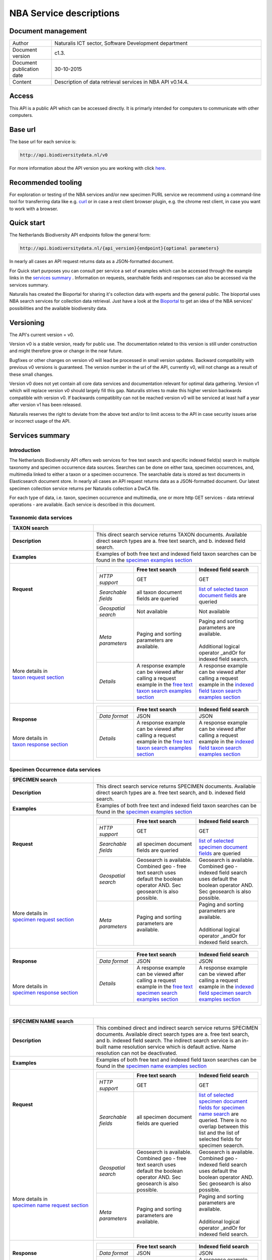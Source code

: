 ========================
NBA Service descriptions
========================

-------------------------
Document management
-------------------------

.. list-table:: 
   :widths: 20 100
   :header-rows: 0
   
   * - Author
     - Naturalis ICT sector, Software Development department
   * - Document version
     - c1.3.
   * - Document publication date
     - 30-10-2015
   * - Content
     - Description of data retrieval services in NBA API v0.14.4.

------
Access
------
This API is a public API which can be accessed directly. It is primarly intended for computers to communicate with other computers.
	 
---------
Base url
---------
The base url for each service is: 

.. code:: html

  http://api.biodiversitydata.nl/v0
  
For more information about the API version you are working with click here_. 

-------------------
Recommended tooling
-------------------

For exploration or testing of the NBA services and/or new specimen PURL service we recommend using a command-line tool 
for transferring data like e.g. `curl`_ or in case a rest client browser plugin, e.g. the chrome rest client, in case
you want to work with a browser.

.. _curl : http://curl.haxx.se/

-----------
Quick start
-----------

The Netherlands Biodiversity API endpoints follow the general form:

.. code:: html

  http://api.biodiversitydata.nl/{api_version}{endpoint}{optional parameters}

In nearly all cases an API request returns data as a JSON-formatted document.

For Quick start purposes you can consult per service a set of examples which can be accessed through the example links in the `services summary`_ . Information on requests, searchable fields and responses can also be accessed via the services summary. 

Naturalis has created the Bioportal for sharing it's collection data with experts and the general public.
The bioportal uses NBA search services for collection data retrieval. Just have a look at the `Bioportal`_ to get an idea of the NBA services' possibilities and 
the available biodiversity data.

.. _Bioportal : http://bioportal.naturalis.nl

----------
Versioning
----------
The API's current version = v0.

Version v0 is a stable version, ready for public use. The documentation related to this version is still under construction and might therefore grow or change in the near future. 

Bugfixes or other changes on version v0 will lead be processed in small version updates. Backward compatibility with previous v0 versions is guaranteed. The version number in the url of the API, currently v0, will not change as a result of these small changes. 

Version v0 does not yet contain all core data services and documentation relevant for optimal data gathering.
Version v1 which will replace version v0 should largely fill this gap. Naturalis strives to make this higher version backwards compatible with version v0. If backwards compatiblity can not be reached version v0 will be serviced at least half a year after version v1 has been released. 

Naturalis reserves the right to deviate from the above text and/or to limit access to the API in case security issues arise or incorrect usage of the API. 

.. _services summary:
	 
-------------------------
Services summary
-------------------------

Introduction
========================
The Netherlands Biodiversity API offers web services for free text search and specific indexed field(s) search in multiple taxonomy and specimen occurrence data sources. Searches can be done on either taxa, specimen occurrences, and, multimedia linked to either a taxon or a specimen occurrence. The searchable data is stored as text documents in Elasticsearch document store. In nearly all cases an API request returns data as a JSON-formatted document. Our latest specimen collection service returns per Naturalis collection a DwCA file. 

For each type of data, i.e. taxon, specimen occurrence and multimedia, one or more http GET services - data retrieval operations - are available. Each service is described in this document. 


Taxonomic data services
========================

.. list-table:: 
   :widths: 50 100
   :header-rows: 1

   * - TAXON search
     - 
   * - | **Description**
     - | This direct search service returns TAXON documents. Available direct search types are a. free text search, and b. indexed field search.
   * - | **Examples**
     - | Examples of both free text and indexed field taxon searches can be found in the `specimen examples section`_
   * - | **Request**
       |
       |
       |
       |
       |
       |
       |
       |
       |
       | 
       |
       |
       | More details in
       | `taxon request section`_       
     - .. list-table:: 
          :widths: 60 100 100
          :header-rows: 1

          * - 
            - Free text search
            - Indexed field search 
          * - *HTTP support*
            - GET
            - GET
          * - *Searchable fields*
            - all taxon document fields are queried
            - `list of selected taxon document fields <http://docs.biodiversitydata.nl/en/latest/Searchable%20fields%20per%20NBA%20service.html#taxon-search>`_ are queried
          * - *Geospatial search*
            - Not available
            - Not available
          * - *Meta parameters*
            - Paging and sorting parameters are available.
            - | Paging and sorting parameters are available. 
              |
              | Additional logical operator _andOr for indexed field search.  
          * - *Details*
            - | A response example can be viewed after calling a request example in the `free text taxon search examples section`_
            - | A response example can be viewed after calling a request example in the `indexed field taxon search examples section`_
   * - | **Response**
       |
       |
       | More details in
       | `taxon response section`_
     - .. list-table:: 
          :widths: 60 100 100
          :header-rows: 1

          * - 
            - Free text search
            - Indexed field search 
          * - *Data format*
            - JSON
            - JSON
          * - *Details*
            - | A response example can be viewed after calling a request example in the `free text taxon search examples section`_
            - | A response example can be viewed after calling a request example in the `indexed field taxon search examples section`_     

Specimen Occurrence data services
=================================

.. list-table:: 
   :widths: 50 100
   :header-rows: 1

   * - SPECIMEN search
     - 
   * - | **Description**
     - | This direct search service returns SPECIMEN documents. Available direct search types are a. free text search, and b. indexed field search.
   * - | **Examples**
     - | Examples of both free text and indexed field taxon searches can be found in the `specimen examples section`_
   * - | **Request**
       |
       |
       |
       |
       |
       |
       |
       |
       |
       |
       | More details in
       | `specimen request section`_
     - .. list-table:: 
          :widths: 60 100 100
          :header-rows: 1

          * - 
            - Free text search
            - Indexed field search 
          * - *HTTP support*
            - GET
            - GET
          * - *Searchable fields*
            - all specimen document fields are queried
            - `list of selected specimen document fields`_ are queried
          * - *Geospatial search*
            - Geosearch is available. Combined geo - free text search uses default the boolean operator AND. Sec geosearch is also possible.
            - Geosearch is available. Combined geo - indexed field search uses default the boolean operator AND. Sec geosearch is also possible.
          * - *Meta parameters*
            - Paging and sorting parameters are available.
            - | Paging and sorting parameters are available. 
              |
              | Additional logical operator _andOr for indexed field search.  
   * - | **Response**
       |
       |
       |
       | More details in
       | `specimen response section`_
     - .. list-table:: 
          :widths: 60 100 100
          :header-rows: 1

          * - 
            - Free text search
            - Indexed field search 
          * - *Data format*
            - JSON
            - JSON
          * - *Details*
            - | A response example can be viewed after calling a request example in the `free text specimen search examples section`_
            - | A response example can be viewed after calling a request example in the `indexed field specimen search examples section`_

|

.. list-table:: 
   :widths: 50 100
   :header-rows: 1

   * - SPECIMEN NAME search
     - 
   * - | **Description**
     - | This combined direct and indirect search service returns SPECIMEN documents. Available direct search types are a. free text search, and b. indexed field search. The indirect search service is an in-built name resolution service which is default active. Name resolution can not be deactivated. 
   * - | **Examples**
     - | Examples of both free text and indexed field taxon searches can be found in the `specimen name examples section`_
   * - | **Request**
       |
       |
       |
       |
       |
       |
       |
       |
       |
       |
       |
       |
       |
       |
       | More details in
       | `specimen name request section`_
     - .. list-table:: 
          :widths: 60 100 100
          :header-rows: 1

          * - 
            - Free text search
            - Indexed field search 
          * - *HTTP support*
            - GET
            - GET
          * - *Searchable fields*
            - all specimen document fields are queried
            - `list of selected specimen document fields for specimen name search`_ are queried. There is no overlap between this list and the list of selected fields for specimen seaerch. 
          * - *Geospatial search*
            - Geosearch is available. Combined geo - free text search uses default the boolean operator AND. Sec geosearch is also possible.
            - Geosearch is available. Combined geo - indexed field search uses default the boolean operator AND. Sec geosearch is also possible.
          * - *Meta parameters*
            - Paging and sorting parameters are available.
            - | Paging and sorting parameters are available. 
              |
              | Additional logical operator _andOr for indexed field search.  
   * - | **Response**
       |
       |
       |
       | More details in
       | `specimen name response section`_
     - .. list-table:: 
          :widths: 60 100 100
          :header-rows: 1

          * - 
            - Free text search
            - Indexed field search 
          * - *Data format*
            - JSON
            - JSON
          * - *Details*
            - | A response example can be viewed after calling a request example in the `free text specimen name search examples section`_
            - | A response example can be viewed after calling a request example in the `indexed field specimen name search examples section`_

|

.. list-table:: 
   :widths: 50 100
   :header-rows: 1

   * - SPECIMEN COLLECTION search
     - 
   * - | **Description**
     - | This direct search service returns a DwCA zip file containing all available SPECIMEN occurrences of a Naturalis Collection. All DwCA zip files have a similar internal file structure and comply to multiple data standards. 
   * - | **Examples**
     - | Examples of DwCA file downloads can be found in the `specimen collection examples section`_
   * - | **Request**
       |
       |
       | 
       |
       | More details in
       | `specimen collection request section`_
     - .. list-table:: 
          :widths: 50 150
          :header-rows: 0

          * - *HTTP support*
            - GET
          * - *Downloadable collections*
            - `list of Naturalis collections`_ which are available for download. The list is living document. 
          * - *Geospatial search*
            - Not available
          * - *Meta parameters*
            - No specific meta parameters are available
   * - | **Response**
       |
       | More details in
       | `specimen collection response section`_
     - .. list-table:: 
          :widths: 50 150
          :header-rows: 0

          * - *Data format*
            - DwCA
          * - *Details*
            - The basic structure of a DwCA file can be viewed after calling a request example in the `specimen collection examples section`_

Multimedia data services
========================

.. list-table:: 
   :widths: 50 100
   :header-rows: 1

   * - MULTIMEDIA search
     - 
   * - | **Description**
     - | This combined direct and indirect search service returns MULTIMEDIA documents. Available direct search types are a. free text search, and b. indexed field search. The indirect search service is an in-built name resolution service which is default active. Name resolution can not be deactivated. 
   * - | **Examples**
     - | Examples of both free text and indexed field taxon searches can be found in the `multimedia examples section`_
   * - | **Request**
       |
       |
       |
       |
       |
       |
       |
       |
       |
       |
       | More details in
       | `multimedia request section`_
     - .. list-table:: 
          :widths: 60 100 100
          :header-rows: 1

          * - 
            - Free text search
            - Indexed field search 
          * - *HTTP support*
            - GET
            - GET
          * - *Searchable fields*
            - all specimen document fields are queried
            - `list of selected multimedia document fields`_ are queried
          * - *Geospatial search*
            - Geosearch is available. Combined geo - free text search uses default the boolean operator AND. Sec geosearch is also possible.
            - Geosearch is available. Combined geo - indexed field search uses default the boolean operator AND. Sec geosearch is also possible.
          * - *Meta parameters*
            - Paging and sorting parameters are available.
            - | Paging and sorting parameters are available. 
              |
              | Additional logical operator _andOr for indexed field search.  
   * - | **Response**
       |
       |
       | More details in
       | `multimedia response section`_
     - .. list-table:: 
          :widths: 60 100 100
          :header-rows: 1

          * - 
            - Free text search
            - Indexed field search 
          * - *Data format*
            - JSON
            - JSON
          * - *Details*
            - | The basic structure of the responses can be viewed in `free text multimedia search examples section`_
            - | The basic structure of the responses can be viewed in `indexed field multimedia search examples section`_

.. _here: http://api.biodiversitydata.nl/v0/version

.. _list of selected taxon document fields: http://docs.biodiversitydata.nl/en/latest/Searchable%20fields%20per%20NBA%20service.html#taxon-search

.. _list of selected specimen document fields: http://docs.biodiversitydata.nl/en/latest/Searchable%20fields%20per%20NBA%20service.html#specimen-search

.. _list of selected specimen document fields for specimen name search: http://docs.biodiversitydata.nl/en/latest/Searchable%20fields%20per%20NBA%20service.html#specimen-name-search

.. _list of selected multimedia document fields: http://docs.biodiversitydata.nl/en/latest/Searchable%20fields%20per%20NBA%20service.html#multimedia-search

-----------------------
Taxonomic data services
-----------------------

1.TAXON SEARCH
==============

.. _Taxon-search:

Description
-----------
This direct search service returns TAXON documents. It comes in two search type flavours, i.e. 1. Free text search, and 2. Indexed field search. 
 
Both search types execute searches through taxonomic data harvested from - currently - two data sources, i.e. a. Catalogue_of_life_, b. Nederlands_Soortenregister_. It searches a `predefined subset of indexed taxon document fields`_ and returns taxon multilingual taxon documents in JSON responses from basically species and subspecies.

.. _Catalogue_of_Life: http://www.catalogueoflife.org/
.. _Nederlands_Soortenregister: http://www.nederlandsesoorten.nl

.. _predefined subset of indexed taxon document fields: http://docs.biodiversitydata.nl/en/latest/Searchable%20fields%20per%20NBA%20service.html#taxon-search

.. _taxon request section:

Requests
--------
url
```
The basic request url for free text search is:

.. code:: html

   <base url>/taxon/search/?_search=[term], e.g. http://api.biodiversitydata.nl/v0/taxon/search/?_search=Abies

The basic request url for indexed field search is:

.. code:: html

   <base url>/taxon/search/?indexedField1=[term]&indexedField2=[term], e.g. http://api.biodiversitydata.nl/v0/taxon/search/?genusOrMonomial=Parus

indexed field name(s) in an url
```````````````````````````````
A taxon document incorporates an extensive set of fields. A subset of this set is searchable and is listed in this document_. Stating a field name in an indexed field search request can be done by either,

a. field path(s), e.g. <base url>/taxon/search/?genusOrMonomial=Abies
b. field aliases, e.g. <base url>/taxon/search/?genus=Abies

.. _document: http://docs.biodiversitydata.nl/en/latest/Searchable%20fields%20per%20NBA%20service.html

general meta parameters in an url
`````````````````````````````````
For both types of searches optional extra request parameters – so called meta parameters - can be added to the request. These meta-parameters instruct the NBA on how to execute a query.

Paging parameters

.. list-table:: 
   :widths: 15 100
   :header-rows: 1

   * - Name
     - Description
   * - _maxResults
     - | • _maxResults instructs NBA to return maximum amount of search results per page
       | • default NBA setting maxResults: 10 (for requests without _maxResults parameter)                  
       | • example: request results in a list of maximum 60 documents
        
       .. code:: html

          <base url>/taxon/search/?_search=Abies&_maxResults=20,
   * - _offset
     - | • _offset instructs NBA to start filling first response from search result no = offset value + 1
       | • default NBA setting offset: 0 (for requests without _offset parameter)
       | • example: request results in a list with search result no 21 as first document in list

       .. code:: html

          <base url>/taxon/search/?_search=Abies&_offset=20. 

Sorting parameters

.. list-table:: 
   :widths: 15 100
   :header-rows: 1

   * - Name
     - Description
   * - _sort
     - | • _sort instructs NBA to return responses sorted on a single specified indexed field included in taxon documents          
       | • default NBA setting sort: _score (for requests without _score parameter)
       | • remarks: _sort parameter can be used for all fields in a taxon document. Sort parameter values should be fieldpaths, e.g. gatheringEvent.locality
       | • example: request results in list sorted on unitID (in ascending order)
                   
       .. code:: html
 
          <base url>/taxon/search/?genus=Abies&_sort=defaultClassification.specificEpithet

   * - _sortDirection
     - | • _sortDirection instructs NBA on sorting direction, i.e. either descending (DESC) or ascending (ASC)
       | • default NBA setting sortDirection: ASC (for requests without _sortDirection parameter)
       | • example: request results in list sorted on unitID in descending order
     
       .. code:: html

          <base url>/taxon/search/?genus=Abies&_sort=defaultClassification.specificEpithet&_sortDirection=DESC


specific meta parameters for indexed field search
`````````````````````````````````````````````````
For indexed field search extra meta parameters are available.

.. list-table:: 
   :widths: 15 100
   :header-rows: 1

   * - Name
     - Description
   * - _andOr
     - | • _andOr instructs NBA to use logical operator AND (conjunction) for multiple indexed field search
       | • default NBA setting andOr: AND (for requests without _andOR parameter)
       | • example: request results in list with result of OR search on genus = Parus and species = major

       .. code:: html
               
          <base url>/taxon/search/?genus=Parus&species=major&_andOr=OR

.. _taxon response section:

Responses
---------
basic response structure
````````````````````````
The basic structure of the responses can be viewed in the subsequent example section. 
  
.. _taxon examples section:

Examples
--------

.. _free text taxon search examples section:

1. Free text search
```````````````````
Search for value Parus in any taxon document

.. code:: html
 
   http://api.biodiversitydata.nl/v0/taxon/search/?_search=Parus

Search for value paardenbloem (lower case term  search- english term = Dandelion) in any taxon document

.. code:: html
 
   http://api.biodiversitydata.nl/v0/taxon/search/?_search=paardenbloem

Search for value PAARDENBLOEM (upper case term search - english term = Dandelion) in any taxon document 
 
.. code:: html
 
   http://api.biodiversitydata.nl/v0/taxon/search/?_search=PAARDENBLOEM

Search for value Bloem in any taxon document

.. code:: html
 
   http://api.biodiversitydata.nl/v0/taxon/search/?_search=Bloem

Search for value Bloem in any taxon document, maximum of 20 documents in result, sort = ascending (ASC)
   
.. code:: html
 
   http://api.biodiversitydata.nl/v0/taxon/search/?_search=Bloem&_maxResults=20&_sort=_score&_sortDirection=ASC

Search for value Bloem in any taxon document, start from document 21

.. code:: html
 
   http://api.biodiversitydata.nl/v0/taxon/search/?_search=Bloem&_offset=20

.. _indexed field taxon search examples section:

2. Indexed field search
```````````````````````
Search for key:value pair genus=Parus in any taxon document
 
.. code:: html
 
   http://api.biodiversitydata.nl/v0/taxon/search/?genus=Parus

Search for key:value pair genus=Parus and species=major in any taxon document (default=AND)

.. code:: html
 
   http://api.biodiversitydata.nl/v0/taxon/search/?genus=Parus&species=major

Search for key:value pair genus=Parus or species=major in any taxon document
   
.. code:: html
 
   http://api.biodiversitydata.nl/v0/taxon/search/?genus=Parus&species=major&_andOr=OR

Search for key:value pair sourceSystem=Naturalis - Nederlands Soortenregister in any taxon document

.. code:: html
 
   http://api.biodiversitydata.nl/v0/taxon/search/?sourceSystem=Naturalis - Nederlands Soortenregister

Search for key:value pair PAARDENBLOEM in any taxon document

.. code:: html
 
   http://api.biodiversitydata.nl/v0/taxon/search/?vernacularNames.name=PAARDENBLOEM

Search for key:value pair Bloem in any taxon document

.. code:: html
 
   http://api.biodiversitydata.nl/v0/taxon/search/?vernacularNames.name=Bloem

Search for key:value pair Bloem in any taxon document, 20 documents in result, sort = ascending (ASC)

.. code:: html
 
   http://api.biodiversitydata.nl/v0/taxon/search/?vernacularNames.name=Bloem&_maxResults=20&_sort=_score&_sortDirection=ASC

Search for value Bloem pair in any taxon document, start from document 21
 
.. code:: html
  
   http://api.biodiversitydata.nl/v0/taxon/search/?vernacularNames.name=Bloem&_offset=20

---------------------------------
Specimen Occurrence data services
---------------------------------

.. _Specimen-search:

1.SPECIMEN SEARCH
=================

Description
-----------
This direct search service returns TAXON documents. It comes in two search type flavours, i.e. 1. Free text search, and 2. Indexed field search. 
 
Both search types execute searches through specimen occurrence data harvested from - currently - two voluminous, Naturalis data sources, i.e. a. CRS (Collection Registration System for zoological and geological specimen) and b. Brahms for botanical specimen. It searches a `predefined subset of indexed specimen occurrence document fields`_ and returns multilingual specimen documents in JSON responses. This subset contains only fields that are not taxonomic, e.g. unitID and locality. Searches on specimen taxonomic fields can be done with the NBA service Specimen-name-search_.

.. _predefined subset of indexed specimen occurrence document fields: http://docs.biodiversitydata.nl/en/latest/Searchable%20fields%20per%20NBA%20service.html#specimen-search

.. _specimen request section:

Requests
--------
url
```
The basic request url for free text search is:

.. code:: html
 
   <base url>/specimen/search/?_search=[term], e.g. http://api.biodiversitydata.nl/v0/specimen/search/?_search=male

The basic request url for indexed field search is:

.. code:: html
 
   <base url>/specimen/search/?indexedField1=[term]&indexedField2=[term], e.g. http://api.biodiversitydata.nl/v0/specimen/search/?typeStatus=holotype

geospatial search option in an url
``````````````````````````````````
Geospatial search can be combined with either a free text search or an indexed field search. This combined search uses default the boolean operator AND. Geosearch can also be done without additional free text or indexed field search.

Geospatial parameter

.. list-table:: 
   :widths: 15 100
   :header-rows: 1

   * - Name
     - Description
   * - _geoShape
     - | • _geoshape instructs NBA to return specimen documents which are  gathered by collectors during field research in a specific area
       | • default NBA setting geoshape: not applicable
       | • remarks: use lat/long coordinates.
       | • example: request results in list of specimen gathered in Jordan
                 
       .. code:: html
 
          <base url>/specimen/search/?_geoshape=list of decoded coordinates of Jordan

indexed field name(s) in an url
```````````````````````````````
A specimen document incorporates an extensive set of fields. A subset of this set is searchable and is listed in this document_. Stating a field name in a indexed field search request can be done by either,

a. field path(s), e.g. <base url>/specimen/search/?genusOrMonomial=Abies
b. field aliases, e.g. <base url>/specimen/search/?genus=Abies

.. _document: http://docs.biodiversitydata.nl/en/latest/Searchable%20fields%20per%20NBA%20service.html

general meta parameters in an url
`````````````````````````````````
For both types of searches optional extra request parameters – so called meta parameters - can be added to the request. These meta-parameters instruct the NBA on how to execute a query.

Paging parameters

.. list-table:: 
   :widths: 15 100
   :header-rows: 1

   * - Name
     - Description
   * - _maxResults
     - | • _maxResults instructs NBA to return maximum amount of search results per page
       | • default NBA setting maxResults: 10 (for requests without _maxResults parameter)
       | • example: request results in a list of maximum 60 documents
        
       .. code:: html
               
          <base url>/specimen/search/?_search=male&_maxResults=20
   * - _offset
     - | • _offset instructs NBA to start filling first response from search result no = offset value + 1
       | • default NBA setting offset: 0 (for requests without _offset parameter)
       | • example: request results in a list with search result in which first document is search result no 21

       .. code:: html

          <base url>/specimen/search/?_search=allotype&_offset=20. 

Sorting parameters

.. list-table:: 
   :widths: 15 100
   :header-rows: 1

   * - Name
     - Description
   * - _sort
     - | • _sort instructs NBA to return responses sorted on a single specified indexed field included in specimen documents          
       | • default NBA setting sort: _score (for requests without _score parameter)
       | • remarks: _sort parameter can be used for all fields in a specimen document. Sort parameter values should be fieldpaths, e.g. gatheringEvent.locality
       | • example: request results in list sorted on unitID (sortDirection is default Ascending) 
                   
       .. code:: html

          <base url>/specimen/search/?typeStatus=holotype&_sort=unitID

   * - _sortDirection
     - | • _sortDirection instructs NBA on sorting direction, i.e. either descending (DESC) or ascending (ASC)
       | • default NBA setting sortDirection: ASC (for requests without _sortDirection parameter)
       | • example: request results in list sorted on unitID and sortDirection is descending

       .. code:: html

          <base url>/specimen/search/?typeStatus=holotype&_sort=unitID&_sortDirection=DESC

specific meta parameters for indexed field search
`````````````````````````````````````````````````
For indexed field search extra meta parameters are available.

.. list-table:: 
   :widths: 15 100
   :header-rows: 1

   * - Name
     - Description
   * - _andOr
     - | • _andOr instructs NBA to use logical operator AND (conjunction) for multiple indexed field search
       | • default NBA setting andOr: AND (for requests without _andOR parameter)
       | • example: request results in list based on OR search

       .. code:: html
                  
          <base url>/specimen/search/?typeStatus=holotype&unitID=RMNH.AVES.110000&_andOr=OR

.. _specimen response section:

Responses
---------
basic response structure
````````````````````````
The basic structure of the responses can be viewed in the subsequent example section. 

.. _specimen examples section:

Examples
--------

.. _free text specimen search examples section:

1. Free text search
```````````````````
Search for RMNH.AVES.110000 in CRS in any specimen document
  
.. code:: html
  
   http://api.biodiversitydata.nl/v0/specimen/search/?_search=RMNH.AVES.110000

Search for syntype in any specimen document

.. code:: html
  
   http://api.biodiversitydata.nl/v0/specimen/search/?_search=syntype

Search for juvenile in any specimen document

.. code:: html
  
   http://api.biodiversitydata.nl/v0/specimen/search/?_search=juvenile

Search for mees in any specimen document

.. code:: html
  
   http://api.biodiversitydata.nl/v0/specimen/search/?_search=mees

.. _indexed field specimen search examples section:

2. Indexed field search
```````````````````````
Search for key:value pair unitID=WAG.1500001 in CRS in any specimen document
   
.. code:: html
  
   http://api.biodiversitydata.nl/v0/specimen/search/?unitID=WAG.1500001

Search for key:value pair sex=male in any specimen document

.. code:: html
  
   http://api.biodiversitydata.nl/v0/specimen/search/?sex=male

Search for key:value pair collectorsFieldNumber=add a fieldnumber from a Brahms specimen

.. code:: html
   
   http://api.biodiversitydata.nl/v0/specimen/search/?collectorsFieldNumber=[Brahms fieldnumber]

Search for key:value pair sourceSystem=Naturalis - Zoology and Geology catalogues

.. code:: html
   
   http://api.biodiversitydata.nl/v0/specimen/search/?sourceSystem=Naturalis - Zoology and Geology catalogues

Search for key:value pair collectionType=Aves

.. code:: html
   
   http://api.biodiversitydata.nl/v0/specimen/search/?collectionType=Aves
   
.. _Specimen-name-search:

2.SPECIMEN-NAME SEARCH
======================

Description
-----------
This combined direct and indirect search service returns SPECIMEN occurrence documents. It comes in two search varieties, i.e. 1. Free text search, and 2. Indexed field search. In the responses it combines the outcomes of two document search processes, a. direct search on specimen occurrence documents, and, b. specimen occurrence document search based on the outcome of the name-resolution process (indirect search). This preceding process is executed on taxonomic data from all available taxonomic data sources.

Both search types execute searches though specimen occurrence data harvested from - currently - two voluminous, Naturalis data sources, i.e. a. CRS (Collection Registration System) for zoological and geological specimen, and b. Brahms for botanical specimen. It searches a `subset of indexed specimen occurrence document fields`_ and returns multilingual specimen documents in JSON responses. The list of searchable fields for this service contains only specimen taxonomic fields where-as a search on specimen not taxonomic fields can be done with the NBA service Specimen-search_.

.. _subset of indexed specimen occurrence document fields: http://docs.biodiversitydata.nl/en/latest/Searchable%20fields%20per%20NBA%20service.html#specimen-name-search

.. _specimen name request section:

Requests
--------
url
```
The basic request url for free text search is:

.. code:: html
  
   <base url>/specimen/name-search/?_search=[term], e.g. http://api.biodiversitydata.nl/v0/specimen/name-search/?_search=Larus

The basic request url for indexed field search is:

.. code:: html
  
   <base url>/specimen/name-search/?indexedField1=[term]&indexedField2, e.g. http://api.biodiversitydata.nl/specimen/name-search/?typeStatus=holotype

geospatial search option in an url
``````````````````````````````````
Geospatial search can be combined with either a free text search or an indexed field search. This combined search uses default the boolean operator AND. Geosearch can also be done without additional free text or indexed field search.

Geospatial parameter

.. list-table:: 
   :widths: 15 100
   :header-rows: 1

   * - Name
     - Description
   * - _geoShape
     - | • _geoshape instructs NBA to return specimen documents which are  gathered by collectors during field research in a specific area
       | • default NBA setting geoshape: not applicable
       | • remarks: use lat/long coordinates.
       | • example: request results in list of specimen gathered in Jordan
                 
       .. code:: html
 
          <base url>/specimen/name-search/?_geoshape=decoded lat. and long coordinates of Jordan

indexed field name(s) in an url
```````````````````````````````
A specimen document incorporates an extensive set of fields. A subset of this set is searchable and is listed in this document_. Stating a field name in a indexed field search request can be done by either,

a. field path(s), e.g. <base url>/specimen/name-search/?genusOrMonomial=Abies
b. field aliases, e.g. <base url>/specimen/name-search/?genus=Abies

.. _document: http://docs.biodiversitydata.nl/en/latest/Searchable%20fields%20per%20NBA%20service.html

.. _process:

additional integrated search capabilities
`````````````````````````````````````````
Name resolution is a search process on taxonomic data from the available taxonomic data sources. This process carries out a Taxon search of the indexed field type. The basic request url is:

.. code:: html

   <basic url>/taxon/search/?vernacularNames.name=[terms out specimen name search, either simple or indexed field search].

The full scientific names of the taxon documents in the responses are input for an additional search on specimen documents.

general meta parameters
```````````````````````
For both free text and indexed field search requests optional extra request parameters – so called meta parameters - can be added. These parameters instruct the NBA on how to execute a query.

Paging parameters

.. list-table:: 
   :widths: 15 100
   :header-rows: 1

   * - Name
     - Description
   * - _maxResults
     - | • _maxResults instructs NBA to return maximum amount of search results per page
       | • default NBA setting maxResults: 10 (for requests without _maxResults parameter)
       | • example: request results in list of maximum 50 documents included.

       .. code:: html                 

          <base url>/specimen/name-search/?_search=bloem&_maxResults=50
   * - _offset
     - | • _offset instructs NBA to start filling first response from search result no = offset value + 1
       | • default NBA setting offset: 0 (for requests without _offset parameter)
       | • example: request results in list in which first document is search result no 21. 
                
       .. code:: html

          <base url>/specimen/name-search/?_search=paardenbloem&_offset=20

Sorting parameters

.. list-table:: 
   :widths: 15 100
   :header-rows: 1

   * - Name
     - Description
   * - _sort
     - | • _sort instructs NBA to return responses sorted on a single specified indexed field included in Specimen documents          
       | • default NBA setting sort: _score (for requests without _score parameter)
       | • remarks: _sort parameter can be used for all fields in a specimen document. Sort parameter values should be fieldpaths
       | • example: request results in list sorted on genus

       .. code:: html

          <base url>/specimen/name-search/?genus=Larus&_sort=identifications.scientificName.genusOrMonomial.

   * - _sortDirection
     - | • _sortDirection instructs NBA on sorting direction, i.e. either descending (DESC) or ascending (ASC)
       | • default NBA setting sortDirection: ASC (for requests without _sortDirection parameter)
       | • example: request results in list sorted on genus and with sort direction descending. 

       .. code:: html

          <base url>/specimen/name-search/?genus=Larus&_sort=..&_sortDirection=DESC

specific meta parameters for indexed field search
`````````````````````````````````````````````````
For indexed fields search specific search meta parameters are available.

.. list-table:: 
   :widths: 15 100
   :header-rows: 1

   * - Name
     - Description
   * - _andOr
     - | • _andOr instructs NBA to use logical operator AND (conjunction) for multiple indexed field search
       | • default NBA setting andOr: AND (for requests without _andOR parameter)
       | • example: request results in list based on OR search

       .. code:: html

          <base url>/specimen/name-search/?genus=Abies&species=alba&_andOr=OR

.. _specimen name response section:

Responses
---------
basic response structure
````````````````````````
The basic structure of the responses can be viewed in the subsequent example section. 

.. _specimen name examples section:

Examples
--------

.. _free text specimen name search examples section:

1. Free text search
```````````````````
Search with name resolution for Melicertus kerathurus in any specimen document
 
.. code:: html

   http://api.biodiversitydata.nl/v0/specimen/name-search/?_search=Melicertus kerathurus

Search with name resolution for koolmees in any specimen document
  
.. code:: html

   http://api.biodiversitydata.nl/v0/specimen/name-search/?_search=koolmees

Search with name resolution for vroedmeesterpad in any specimen document

.. code:: html

   http://api.biodiversitydata.nl/v0/specimen/name-search/?_search=vroedmeesterpad

Search with name resolution for mees in any specimen document

.. code:: html

   http://api.biodiversitydata.nl/v0/specimen/name-search/?_search=mees

Search with name resolution for paardenbloem in any specimen document
   
.. code:: html

   http://api.biodiversitydata.nl/v0/specimen/name-search/?_search=paardenbloem

Search with name resolution for Parus major in any specimen document

.. code:: html

   http://api.biodiversitydata.nl/v0/specimen/name-search/?_search=Parus major

.. _indexed field specimen name search examples section:

2. Indexed field search
````````````````````````
Search with name resolution for key:value pairs order=Decapoda, family=Dynomenidae and genus=Dynomene in any specimen document

.. code:: html 

   http://api.biodiversitydata.nl/v0/specimen/name-search/?order=Decapoda&family=Dynomenidae&genus=Dynomene

Search with name resolution for key:value pair vernacularName=koolmees in any specimen document
  
.. code:: html

   http://api.biodiversitydata.nl/v0/specimen/name-search/?vernacularName=koolmees

Search with name resolution for key:value pair vernacularName=paardenbloem in any specimen document
   
.. code:: html

   http://api.biodiversitydata.nl/v0/specimen/name-search/?vernacularName=paardenbloem

Search with name resolution for key:value pair vernacularName=bloem in any specimen document

.. code:: html

   http://api.biodiversitydata.nl/v0/specimen/name-search/?vernacularName=bloem

.. _Specimen-collection-download:

3.SPECIMEN COLLECTION SEARCH
============================

Description
-----------
This direct search service returns a DwCA file containing all available SPECIMEN occurrences of a specific Naturalis Collection, Currently this service serves a DwCA file for each member of this group of Naturalis collections. The collections are categorized by the science domain for which they were gathered: animal science or Zoology, plant science or Botany and earth science or Geology. 

The creation of DwCA files is done batchwise once a month. 

.. _list of Naturalis collections:

.. list-table:: 
   :widths: 100 100 100
   :header-rows: 1

   * - Botany
     - Geology
     - Zoology
   * - botany
     - cainozoic_mollusca
     - amphibia_and_reptilia
   * - 
     - micropaleontology
     - chelicerata_and_myriapoda
   * - 
     - paleontology_invertebrates
     - collembola
   * - 
     - 
     - coleoptera
   * - 
     - 
     - crustacea
   * - 
     - 
     - hymenoptera
   * - 
     - 
     - lepidoptera
   * - 
     - 
     - mammalia
   * - 
     - 
     - mollusca

.. _specimen collection request section:

Requests
--------
url
```
The basic request url for specimen collection search is:

.. code:: html
 
   <base url>/specimen/search/dwca/?collection=[collection name], e.g. http:/api.biodiversitydata.nl/v0/specimen/search/dwca/?collection=mammalia

.. _specimen collection response section:

Responses
---------
basic response structure
````````````````````````

All DwCA zip files have a similar internal file structure and comply to multiple data standards. 

DwCA zip file features

.. list-table:: 
   :widths: 30 70 70
   :header-rows: 1

   * - Internal file
     - Description
     - Compliancy
   * - occurrence.txt file
     - | • Core data file with specimen occurrence data
       | • Required file in zip file
       | • csv text file, tab delimiter, use of stable identifier = occurrence id (= sourceSystem.Id) per row
     - | Occurrence file complies to
       | • Mandatory DwC terms standard as stated in the `Annex of this GBIF guideline`_
       | • `DwC terms guideliness`_
   * - eml.xml file
     - | • EML profile
       | • Required file in zip file
     - | EML profile complies to 
       | • `GBIF metadata profile`_. 
       | • Minimum set of five mandatory elements as mentiond in the appendix of this `GBIF guideline`_. 
   * - meta.xml file
     - | • Descriptor metafile
       | • Required file in zip file
     - | Descriptor metafile complies to
       | • `GBIF reference guide to the XML descriptor file`_ 
       | • `DwC text guideliness`_ 
   * - extension file
     - | • Extension files are *not* included in this DwCA zip file
       | • Optional file in zip file
     -     

.. _GBIF reference guide to the XML descriptor file: http://www.gbif.org/resource/80639

.. _Annex of this GBIF guideline: http://www.gbif.org/resource/80636

.. _GBIF metadata profile: http://rs.gbif.org/schema/eml-gbif-profile/1.0.2/eml-gbif-profile.xsd

.. _GBIF guideline: http://www.gbif.org/resource/80641

.. _DwC text guideliness: http://rs.tdwg.org/dwc/terms/guides/text/index.htm

.. _DwC terms guideliness: http://rs.tdwg.org/dwc/terms/

Naturalis has validated the DwCA files by the use of the GBIF tool `DwCA Validator`_.

.. _DwCA Validator: http://tools.gbif.org/dwca-validator/

occurrence.txt file
```````````````````
All collections have a similar occurrence.txt file structure, i.e. similar list of fields. Because each science domain has a (slightly) different preference for relevant DwC occurrence values, Naturalis tries to populate DwC fields in occurrence.txt files as mentioned in the list below. 

.. warning:: ..tries to populate, because the data sources do not always supply sufficient data!

.. list-table:: 
   :widths: 70 50 50 50
   :header-rows: 1

   * - DwC term in occurrence.txt
     - Botany collection
     - Geology collection
     - Zoology collection
   * - basisOfRecord
     - Yes
     - Yes
     - Yes
   * - catalogNumber
     - Yes
     - Yes
     - Yes
   * - className
     - Yes
     - No
     - Yes
   * - collectionCode
     - Yes
     - Yes
     - Yes
   * - continent
     - Yes
     - Yes
     - Yes
   * - country
     - Yes
     - Yes
     - Yes
   * - dateIdentified
     - Yes
     - Yes
     - Yes
   * - decimalLatitude
     - Yes
     - Yes
     - Yes
   * - decimalLongitude
     - Yes
     - Yes
     - Yes
   * - eventDate
     - Yes
     - Yes
     - Yes
   * - family
     - Yes
     - No
     - No
   * - genus
     - Yes
     - Yes
     - Yes
   * - geodeticDatum
     - No
     - Yes
     - Yes
   * - habitat
     - Yes
     - Yes
     - Yes
   * - higherClassification
     - Yes
     - No
     - No
   * - identifiedBy
     - Yes
     - Yes
     - Yes
   * - individualCount
     - No
     - Yes
     - Yes
   * - informationWithHeld
     - Yes
     - Yes
     - Yes
   * - infraspecificEpithet
     - Yes
     - Yes
     - Yes
   * - island
     - No
     - No
     - No
   * - institutionCode
     - Yes
     - Yes
     - Yes
   * - kingdom
     - Yes
     - Yes
     - Yes
   * - lifeStage
     - No
     - Yes
     - Yes
   * - locality
     - Yes
     - Yes
     - Yes
   * - maximumElevationInMeters
     - Yes
     - No
     - No
   * - minimumElevationInMeters
     - Yes
     - No
     - No
   * - nomenClaturalCode
     - Yes
     - Yes
     - Yes
   * - occurrenceID
     - Yes
     - Yes
     - Yes
   * - order
     - Yes
     - No
     - No
   * - phylum
     - Yes
     - No
     - No
   * - preparations
     - No
     - Yes
     - Yes
   * - recordedBy
     - Yes
     - Yes
     - Yes
   * - scientificName
     - Yes
     - Yes
     - Yes
   * - scientificNameAuthorship
     - Yes
     - Yes
     - Yes
   * - sex
     - Yes
     - Yes
     - Yes
   * - specificEpithet
     - Yes
     - Yes
     - Yes
   * - stateProvince
     - Yes
     - Yes
     - Yes
   * - subgenus
     - Yes
     - Yes
     - Yes
   * - taxonRank
     - Yes
     - No
     - No
   * - taxonRemarks
     - Yes
     - No
     - No
   * - typeStatus
     - Yes
     - Yes
     - Yes
   * - verbatimCoordinates
     - Yes
     - Yes
     - Yes
   * - verbatimDepth
     - No
     - Yes
     - Yes
   * - verbatimElevation
     - Yes
     - Yes
     - Yes
   * - verbatimEventDate
     - Yes
     - Yes
     - Yes
   * - verbatimTaxonRank
     - Yes
     - Yes
     - Yes

Details on the DwC terms used can be found in the `BIS TDWG official DwC terms list`_.

.. _BIS TDWG official DwC terms list: http://tdwg.github.io/dwc/terms/

.. _specimen collection examples section:

Examples
--------

Download all available specimen occurrences in Naturalis Mammalia collection (part of Zoology science domain)
  
.. code:: html
  
   http://api.biodiversitydata.nl/v0/specimen/search/dwca/?collection=mammalia

Download all available specimen occurrences in Naturalis Botany collection (Botany domain as a whole)

.. code:: html
  
   http://api.biodiversitydata.nl/v0/specimen/search/dwca/?collection=botany

Download all available specimen occurrences in Naturalis Cainozoic mollusca collection (part of Geology domain)

.. code:: html
  
   http://api.biodiversitydata.nl/v0/specimen/search/dwca/?collection=cainozoic_mollusca

------------------------
Multimedia data services
------------------------

.. _Multimedia-search:

1.MULTIMEDIA SEARCH
===================

Description
-----------
This combined direct and indirect search service returns SPECIMEN occurrence documents. It comes in two varieties, i.e. 1. Free text search, and 2. Indexed field search. In the responses it combines the outcomes of two document search processes, a. direct search on multimedia documents, and, b. multimedia document search based on the outcome of the name-resolution process (indirect search). This preceding process is executed on taxonomic data from all available taxonomic data sources.

Both search types execute searches through both specimen occurrence data and taxonomic data which include multimedia references. This data is harvested from three data sources. The excluded source is Catalogue of Life. The service searches a `predefined subset of indexed multimedia document fields`_ and returns multilingual specimen documents in JSON responses. The contents of these multimedia documents depend on the type of data source. They always include taxomic information. Geospatial and temporal information are present in specimen-derivded multimedia documents.

Due to the nature of it's sources the list of searchable fields for this service contains both taxonomic fields (taxonomic data) and not-taxonomic fields, e.g. geographic and temporal fields 

.. _predefined subset of indexed multimedia document fields: http://docs.biodiversitydata.nl/en/latest/Searchable%20fields%20per%20NBA%20service.html#specimen-name-search

.. _multimedia request section:

Requests
--------
url
```
The basic request url for free text search is:

.. code:: html

   <base url>/multimedia/search/?_search=[term], e.g. http://api.biodiversitydata.nl/v0/multimedia/search/?_search=paardenbloem

The basic request url for indexed field search is:

.. code:: html

   <base url>/multimedia/search/?indexedField1=[term]&indexedField2[term], e.g. http://api.biodiversitydata.nl/v0/multimedia/search/?genusOrMonomial=Parus

geospatial search option in an url
``````````````````````````````````
Geospatial search can be combined with either a free text search or an indexed field search. This combined search uses default the boolean operator AND. Geosearch can also be done without additional free text or indexed field search.

Geospatial parameter

.. list-table:: 
   :widths: 15 100
   :header-rows: 1

   * - Name
     - Description
   * - _geoShape
     - | • _geoshape instructs NBA to return specimen documents which are  gathered by collectors during field research in a specific area
       | • default NBA setting geoshape: not applicable
       | • remarks: use lat/long coordinates.
       | • example: request results in list of specimen gathered in Jordan 

       .. code:: html
           
          <base url>/multimedia/search/?_geoshape=decoded coordinates of Jordan

indexed field name(s) in an url
```````````````````````````````
A specimen document incorporates an extensive set of fields. A subset of this set is searchable and is listed in this document_. Stating a field name in a indexed field search request can be done by either,

a. field path(s), e.g. <base url>/multimedia/search/?genusOrMonomial=Larus
b. field aliases, e.g. <base url>/multimedia/search/?genus=Larus

.. _document: http://docs.biodiversitydata.nl/en/latest/Searchable%20fields%20per%20NBA%20service.html

additional integrated search capabilities
`````````````````````````````````````````
Name resolution is a search process on taxonomic data from the available taxonomic data sources. This process carries out a Taxon search of the indexed field type. The basic request url is:

.. code:: html

   <basic url>/taxon/search/?vernacularNames.name=[terms out specimen name search, either simple or indexed field search].

The full scientific names of the taxon documents in the responses are input for an additional search on specimen documents.

general meta parameters
```````````````````````
For both free text and indexed field search requests optional extra request parameters – so called meta parameters - can be added. These parameters instruct the NBA on how to execute a query.

Paging parameters

.. list-table:: 
   :widths: 15 100
   :header-rows: 1

   * - Name
     - Description
   * - _maxResults
     - | • _maxResults instructs NBA to return maximum amount of search results per page
       | • default NBA setting maxResults: 10 (for requests without _maxResults parameter)
       | • example: request results in list of maximum 20 documents

       .. code:: html

          <base url>/multimedia/search/?_search=Larus&_maxResults=20
   * - _offset
     - | • _offset instructs NBA to start filling first response from search result no = offset value + 1
       | • default NBA setting offset: 0 (for requests without _offset parameter)
       | • example: request results in list in which first document is search result no 21.

       .. code:: html

          <base url>/multimedia/search/?_search=Larus&_offset=20

Sorting parameters

.. list-table:: 
   :widths: 15 100
   :header-rows: 1

   * - Name
     - Description
   * - _sort
     - | • _sort instructs NBA to return responses sorted on a single specified indexed field included in multimedia documents          
       | • default NBA setting sort: _score (for requests without _score parameter)
       | • remarks: _sort parameter can be used for all fields in a multimedia document. Sort parameter values should be a fieldpath, e.g. identifications.scientificName.subgenus
       | •  example: request results in list sorted on unitID

       .. code:: html

          <base url>/multimedia/search/?genus=Larus&_sort=unitID

   * - _sortDirection
     - | • _sortDirection instructs NBA on sorting direction, i.e. either descending (DESC) or ascending (ASC)
       | • default NBA setting sortDirection: ASC (for requests without _sortDirection parameter)
       | • example: request results in list sorted on unitID and sort direction is descending

       .. code:: html

          <base url>/multimedia/search/?genus=Larus&_sort=unitID&_sortDirection=DESC

specific meta parameters for indexed field search
`````````````````````````````````````````````````
For indexed field search extra meta parameters are available.

.. list-table:: 
   :widths: 15 100
   :header-rows: 1

   * - Name
     - Description
   * - _andOr
     - | • _andOr instructs NBA to use logical operator AND (conjunction) for multiple indexed field search
       | • default NBA setting andOr: AND (for requests without _andOR parameter)
       | • example: request results in list based on OR search

       .. code:: html

          <base url>/multimedia/search/?genus=Larus&species=argentatus&_andOr=OR

.. _multimedia response section:

Responses
---------
basic response structure
````````````````````````
The basic structure of the responses can be viewed in the subsequent example section. 

.. _multimedia examples section:

Examples
--------

.. _free text multimedia search examples section:

1. Free text search
```````````````````

Search for koolmees in any multimedia document

.. code:: html

   http://api.biodiversitydata.nl/v0/multimedia/search/?_search=koolmees

Search for mees in any multimedia document

.. code:: html

   http://api.biodiversitydata.nl/v0/multimedia/search/?_search=mees

Search for Parus major in any multimedia document

.. code:: html

   http://api.biodiversitydata.nl/v0/multimedia/search/?_search=Parus major

Search for Melicertus kerathurus in any multimedia document

.. code:: html 

   http://api.biodiversitydata.nl/v0/multimedia/search/?_search=Abies abies
    
Search for L.4275659 in Brahms in any multimedia document

.. code:: html

   http://api.biodiversitydata.nl/v0/multimedia/search/?_search=L.4275659

.. _indexed field multimedia search examples section:

2. Indexed field search
```````````````````````

Search for key:value pair unitID=AHCYFCKPYRK:1560587210 in NSR in any multimedia document
  
.. code:: html

   http://api.biodiversitydata.nl/v0/multimedia/search/?unitID=AHCYFCKPYRK:1560587210

Search for key:value pair vernacularName=paardenbloem in any multimedia document
   
.. code:: html

   http://api.biodiversitydata.nl/v0/multimedia/search/?vernacularName=paardenbloem

Search for key:value pairs genus=Parus and species=major in any multimedia document

.. code:: html

   http://api.biodiversitydata.nl/v0/multimedia/search/?genus=Parus&species=major
